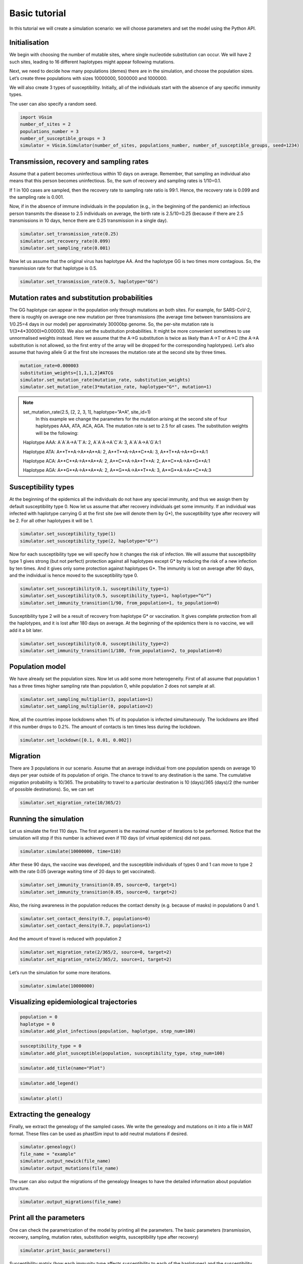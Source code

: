 Basic tutorial
==============

In this tutorial we will create a simulation scenario: we will choose parameters and set the model using the Python API.

Initialisation
--------------

We begin with choosing the number of mutable sites, where single nucleotide substitution can occur. We will have 2 such sites, leading to 16 different haplotypes might appear following mutations.

Next, we need to decide how many populations (demes) there are in the simulation, and choose the population sizes. Let’s create three populations with sizes 10000000, 5000000 and 1000000.

We will also create 3 types of susceptibility. Initially, all of the individuals start with the absence of any specific immunity types.

The user can also specify a random seed.

.. code-block:: python

	import VGsim
	number_of_sites = 2
	populations_number = 3
	number_of_susceptible_groups = 3
	simulator = VGsim.Simulator(number_of_sites, populations_number, number_of_susceptible_groups, seed=1234)

Transmission, recovery and sampling rates
-----------------------------------------

Assume that a patient becomes uninfectious within 10 days on average. Remember, that sampling an individual also means that this person becomes uninfectious. So, the sum of recovery and sampling rates is 1/10=0.1.

If 1 in 100 cases are sampled, then the recovery rate to sampling rate ratio is 99:1. Hence, the recovery rate is 0.099 and the sampling rate is 0.001.

Now, if in the absence of immune individuals in the population (e.g., in the beginning of the pandemic) an infectious person transmits the disease to 2.5 individuals on average, the birth rate is 2.5/10=0.25 (because if there are 2.5 transmissions in 10 days, hence there are 0.25 transmission in a single day).

.. code-block:: python

	simulator.set_transmission_rate(0.25)
	simulator.set_recovery_rate(0.099)
	simulator.set_sampling_rate(0.001)

Now let us assume that the original virus has haplotype AA. And the haplotype GG is two times more contagious. So, the transmission rate for that haplotype is 0.5.

.. code-block:: python

	simulator.set_transmission_rate(0.5, haplotype="GG")


Mutation rates and substitution probabilities
---------------------------------------------

The GG haplotype can appear in the population only through mutations an both sites. For example, for SARS-CoV-2, there is roughly on average one new mutation per three transmissions (the average time between transmissions are 1/0.25=4 days in our model) per approximately 30000bp genome. So, the per-site mutation rate is 1/(3*4*30000)≈0.000003. We also set the substitution probabilities. It might be more convenient sometimes to use unnormalised weights instead. Here we assume that the A->G substitution is twice as likely than A->T or A->C (the A->A substitution is not allowed, so the first entry of the array will be dropped for the corresponding haplotypes). Let’s also assume that having allele G at the first site increases the mutation rate at the second site by three times.

.. code-block:: python

	mutation_rate=0.000003
	substitution_weights=[1,1,1,2]#ATCG
	simulator.set_mutation_rate(mutation_rate, substitution_weights)
	simulator.set_mutation_rate(3*mutation_rate, haplotype="G*", mutation=1)
	
.. note::
	set_mutation_rate(2.5, [2, 2, 3, 1], haplotype=”A*A”, site_id=1)
		In this example we change the parameters for the mutation arising at the second site of four haplotypes AAA, ATA, ACA, AGA. The mutation rate is set to 2.5 for all cases. The substitution weights will be the following:
		
	Haplotype AAA: A`A`A->A`T`A: 2, A`A`A->A`C`A: 3, A`A`A->A`G`A:1
	
	Haplotype ATA: A**T**A->A**A**A: 2, A**T**A->A**C**A: 3, A**T**A->A**G**A:1
	
	Haplotype ACA: A**C**A->A**A**A: 2, A**C**A->A**T**A: 2, A**C**A->A**G**A:1
	
	Haplotype AGA: A**G**A->A**A**A: 2, A**G**A->A**T**A: 3, A**G**A->A**C**A:3


Susceptibility types
--------------------

At the beginning of the epidemics all the individuals do not have any special immunity, and thus we assign them by default susceptibility type 0. Now let us assume that after recovery individuals get some immunity. If an individual was infected with haplotype carrying G at the first site (we will denote them by G*), the susceptibility type after recovery will be 2. For all other haplotypes it will be 1.

.. code-block:: python
	
	simulator.set_susceptibility_type(1)
	simulator.set_susceptibility_type(2, haplotype="G*")

Now for each susceptibility type we will specify how it changes the risk of infection. We will assume that susceptibility type 1 gives strong (but not perfect) protection against all haplotypes except G* by reducing the risk of a new infection by ten times. And it gives only some protection against haplotypes G*. The immunity is lost on average after 90 days, and the individual is hence moved to the susceptibility type 0.

.. code-block:: python
	
	simulator.set_susceptibility(0.1, susceptibility_type=1)
	simulator.set_susceptibility(0.5, susceptibility_type=1, haplotype=”G*”)
	simulator.set_immunity_transition(1/90, from_population=1, to_population=0)

Susceptibility type 2 will be a result of recovery from haplotype G* or vaccination. It gives complete protection from all the haplotypes, and it is lost after 180 days on average. At the beginning of the epidemics there is no vaccine, we will add it a bit later.

.. code-block:: python
	
	simulator.set_susceptibility(0.0, susceptibility_type=2)
	simulator.set_immunity_transition(1/180, from_population=2, to_population=0)

Population model
----------------

We have already set the population sizes. Now let us add some more heterogeneity. First of all assume that population 1 has a three times higher sampling rate than population 0, while population 2 does not sample at all.

.. code-block:: python

	simulator.set_sampling_multiplier(3, population=1)
	simulator.set_sampling_multiplier(0, population=2)

Now, all the countries impose lockdowns when 1% of its population is infected simultaneously. The lockdowns are lifted if this number drops to 0.2%. The amount of contacts is ten times less during the lockdown.


.. code-block:: python
	
	simulator.set_lockdown([0.1, 0.01, 0.002])

Migration
---------

There are 3 populations in our scenario. Assume that an average individual from one population spends on average 10 days per year outside of its population of origin. The chance to travel to any destination is the same. The cumulative migration probability is 10/365. The probability to travel to a particular destination is 10 (days)/365 (days)/2 (the number of possible destinations). So, we can set

.. code-block:: python
	
	simulator.set_migration_rate(10/365/2)



Running the simulation
----------------------

Let us simulate the first 110 days. The first argument is the maximal number of iterations to be performed. Notice that the simulation will stop if this number is achieved even if 110 days (of virtual epidemics) did not pass.

.. code-block:: python
	
	simulator.simulate(10000000, time=110)

After these 90 days, the vaccine was developed, and the susceptible individuals of types 0 and 1 can move to type 2 with the rate 0.05 (average waiting time of 20 days to get vaccinated).

.. code-block:: python
	
	simulator.set_immunity_transition(0.05, source=0, target=1)
	simulator.set_immunity_transition(0.05, source=0, target=2)

Also, the rising awareness in the population reduces the contact density (e.g. because of masks) in populations 0 and 1.

.. code-block:: python
	
	simulator.set_contact_density(0.7, populations=0)
	simulator.set_contact_density(0.7, populations=1)


And the amount of travel is reduced with population 2

.. code-block:: python
	
	simulator.set_migration_rate(2/365/2, source=0, target=2)
	simulator.set_migration_rate(2/365/2, source=1, target=2)

Let’s run the simulation for some more iterations.

.. code-block:: python
	
	simulator.simulate(10000000)

Visualizing epidemiological trajectories
----------------------------------------

.. code-block:: python

	population = 0
	haplotype = 0
	simulator.add_plot_infectious(population, haplotype, step_num=100)

.. code-block:: python
	
	susceptibility_type = 0
	simulator.add_plot_susceptible(population, susceptibility_type, step_num=100)

.. code-block:: python	
	
	simulator.add_title(name="Plot")

.. code-block:: python
	
	simulator.add_legend()

.. code-block:: python
	
	simulator.plot()

.. image:: plot.png

Extracting the genealogy
------------------------

Finally, we extract the genealogy of the sampled cases. We write the genealogy and mutations on it into a file in MAT format. These files can be used as phastSim input to add neutral mutations if desired.

.. code-block:: python

	simulator.genealogy()
	file_name = "example"
	simulator.output_newick(file_name)
	simulator.output_mutations(file_name)

The user can also output the migrations of the genealogy lineages to have the detailed information about population structure.

.. code-block:: python
	
	simulator.output_migrations(file_name)

Print all the parameters
------------------------
One can check the parametrization of the model by printing all the parameters. The basic parameters (transmission, recovery, sampling, mutation rates, substitution weights, susceptibility type after recovery)

.. code-block:: python
	
	simulator.print_basic_parameters()

Susceptibility matrix (how each immunity type affects susceptibility to each of the haplotypes) and the susceptibility type transition matrix

.. code-block:: python
	
	simulator.print_immunity_model()

Finally, let’s print population information (size, contact density, sampling modifier, lockdown settings) and migration matrix

.. code-block:: python
	
	simulator.print_populations()

Resulting code
--------------

.. code-block:: python

	import VGsim
	number_of_sites = 2
	populations_number = 3
	number_of_susceptible_groups = 3
	simulator = VGsim.Simulator(number_of_sites, populations_number, number_of_susceptible_groups, seed=1234)

	simulator.set_transmission_rate(0.25)
	simulator.set_recovery_rate(0.099)
	simulator.set_sampling_rate(0.001)
	simulator.set_transmission_rate(0.5, haplotype="GG")
	mutation_rate=0.000003
	substitution_weights=[1,1,1,2]#ATCG
	simulator.set_mutation_rate(mutation_rate, substitution_weights)
	simulator.set_mutation_rate(3*mutation_rate, haplotype="G*", mutation=1)
	simulator.set_susceptibility_type(1)
	simulator.set_susceptibility_type(2, haplotype="G*")
	simulator.set_susceptibility(0.1, susceptibility_type=1)
	simulator.set_susceptibility(0.5, susceptibility_type=1, haplotype="G*")
	simulator.set_immunity_transition(1/90, source=1, target=0)
	simulator.set_susceptibility(0.0, susceptibility_type=2)
	simulator.set_immunity_transition(1/180, source=2, target=0)
	simulator.set_population_size(10000000, population=0)
	simulator.set_population_size(5000000, population=1)
	simulator.set_population_size(1000000, population=2)
	simulator.set_sampling_multiplier(3, population=1)
	simulator.set_sampling_multiplier(0, population=2)
	simulator.set_lockdown([0.1, 0.01, 0.002])
	simulator.set_migration_probability(10/365/2)

	simulator.simulate(1000000, time=110)

	simulator.set_immunity_transition(0.05, source=0, target=1)
	simulator.set_immunity_transition(0.05, source=0, target=2)

	simulator.set_contact_density(0.7, population=0)
	simulator.set_contact_density(0.7, population=1)
	simulator.set_migration_probability(2/365/2, source=0, target=2)
	simulator.set_migration_probability(2/365/2, source=1, target=2)

	simulator.simulate(1000000)

	population = 0
	haplotype = 0
	simulator.add_plot_infectious(population, haplotype, step_num=100)

	susceptibility_type = 0
	simulator.add_plot_susceptible(population, susceptibility_type, step_num=100)
	simulator.add_title(name="Plot")
	simulator.add_legend()
	simulator.plot()

	simulator.genealogy()
	file_name = "example"
	simulator.output_newick(file_name)
	simulator.output_mutations(file_name)
	simulator.output_migrations(file_name)

	simulator.print_basic_parameters()
	simulator.print_immunity_model()
	simulator.print_populations()
